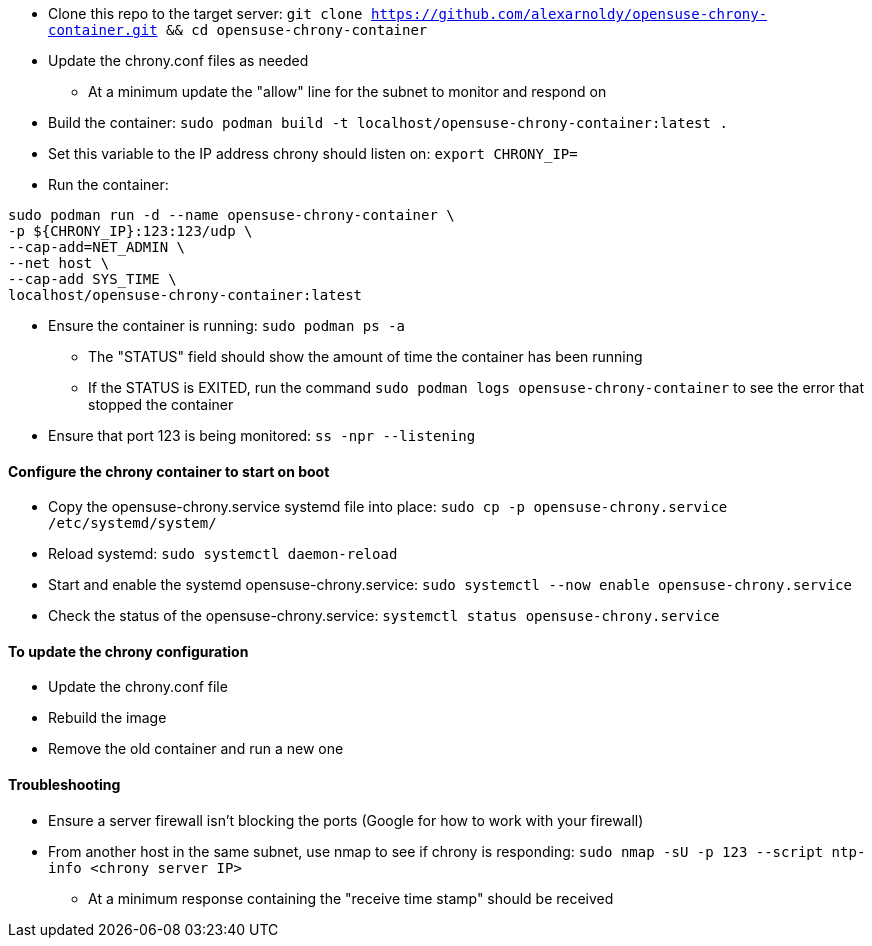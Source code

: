 * Clone this repo to the target server: `git clone https://github.com/alexarnoldy/opensuse-chrony-container.git && cd opensuse-chrony-container`
* Update the chrony.conf files as needed 
** At a minimum update the "allow" line for the subnet to monitor and respond on
* Build the container: `sudo podman build -t localhost/opensuse-chrony-container:latest .`


* Set this variable to the IP address chrony should listen on: `export CHRONY_IP=`
* Run the container:
----
sudo podman run -d --name opensuse-chrony-container \
-p ${CHRONY_IP}:123:123/udp \
--cap-add=NET_ADMIN \
--net host \
--cap-add SYS_TIME \
localhost/opensuse-chrony-container:latest
----
* Ensure the container is running: `sudo podman ps -a`
** The "STATUS" field should show the amount of time the container has been running
** If the STATUS is EXITED, run the command `sudo podman logs opensuse-chrony-container` to see the error that stopped the container
* Ensure that port 123 is being monitored: `ss -npr --listening`

==== Configure the chrony container to start on boot
* Copy the opensuse-chrony.service systemd file into place: `sudo cp -p opensuse-chrony.service /etc/systemd/system/`
* Reload systemd: `sudo systemctl daemon-reload`
* Start and enable the systemd opensuse-chrony.service: `sudo systemctl --now enable opensuse-chrony.service`
* Check the status of the opensuse-chrony.service: `systemctl status opensuse-chrony.service`


==== To update the chrony configuration
* Update the chrony.conf file
* Rebuild the image
* Remove the old container and run a new one

==== Troubleshooting
* Ensure a server firewall isn’t blocking the ports (Google for how to work with your firewall)
* From another host in the same subnet, use nmap to see if chrony is responding: `sudo nmap -sU -p 123 --script ntp-info <chrony server IP>`
** At a minimum response containing the "receive time stamp" should be received




// vim: set syntax=asciidoc:
